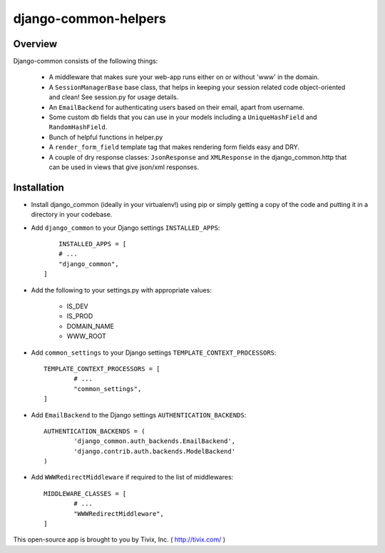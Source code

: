 =======================
django-common-helpers
=======================

Overview
---------

Django-common consists of the following things:
	
	- A middleware that makes sure your web-app runs either on or without 'www' in the domain.
	
	- A ``SessionManagerBase`` base class, that helps in keeping your session related  code object-oriented and clean! See session.py for usage details.
	
	- An ``EmailBackend`` for authenticating users based on their email, apart from username.
	
	- Some custom db fields that you can use in your models including a ``UniqueHashField`` and ``RandomHashField``.
	
	- Bunch of helpful functions in helper.py
	
	- A ``render_form_field`` template tag that makes rendering form fields easy and DRY.
	
	- A couple of dry response classes: ``JsonResponse`` and ``XMLResponse`` in the django_common.http that can be used in views that give json/xml responses.


Installation
-------------

- Install django_common (ideally in your virtualenv!) using pip or simply getting a copy of the code and putting it in a directory in your codebase.

- Add ``django_common`` to your Django settings ``INSTALLED_APPS``::
	
	INSTALLED_APPS = [
        # ...
        "django_common",
    ]

- Add the following to your settings.py with appropriate values:
	
	- IS_DEV
	- IS_PROD
	- DOMAIN_NAME
	- WWW_ROOT

- Add ``common_settings`` to your Django settings ``TEMPLATE_CONTEXT_PROCESSORS``::
	
	TEMPLATE_CONTEXT_PROCESSORS = [
		# ...
		"common_settings",
	]

- Add ``EmailBackend`` to the Django settings ``AUTHENTICATION_BACKENDS``::
	
	AUTHENTICATION_BACKENDS = (
		'django_common.auth_backends.EmailBackend',
		'django.contrib.auth.backends.ModelBackend'
	)

- Add ``WWWRedirectMiddleware`` if required to the list of middlewares::
	
	MIDDLEWARE_CLASSES = [
		# ...
		"WWWRedirectMiddleware",
	]


This open-source app is brought to you by Tivix, Inc. ( http://tivix.com/ )
